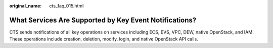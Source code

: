 :original_name: cts_faq_015.html

.. _cts_faq_015:

What Services Are Supported by Key Event Notifications?
=======================================================

CTS sends notifications of all key operations on services including ECS, EVS, VPC, DEW, native OpenStack, and IAM. These operations include creation, deletion, modify, login, and native OpenStack API calls.
